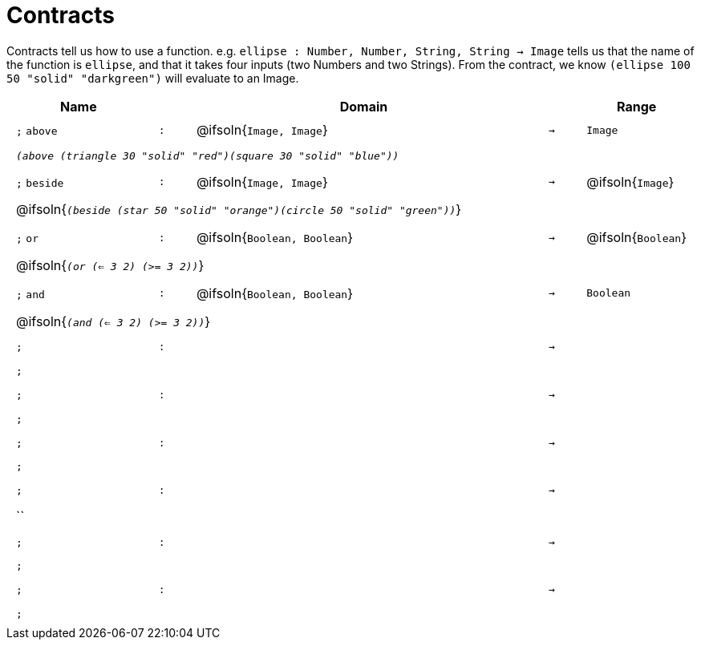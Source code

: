 [.landscape]
= Contracts

Contracts tell us how to use a function. e.g.  `ellipse : Number, Number, String, String -> Image` tells us that the name of the function is  `ellipse`, and that it takes four inputs (two  Numbers and two Strings). From the contract, we know  `(ellipse 100 50 "solid" "darkgreen")` will evaluate to an Image.

++++
<style>
td {padding: .4em .625em !important; height: 15pt;}
</style>
++++

[.contract-table,cols="4,1,10,1,2", options="header",grid="rows",stripes="none"]
|===
| Name    |       | Domain      |     | Range

| `;` `above`
| `:`
| @ifsoln{`Image, Image`}
| `->`
| `Image`
5+| `_(above (triangle 30 "solid" "red")(square 30 "solid" "blue"))_`

| `;` `beside`
| `:`
| @ifsoln{`Image, Image`}
| `->`
| @ifsoln{`Image`}
5+| @ifsoln{`_(beside (star 50 "solid" "orange")(circle 50 "solid" "green"))_`}

| `;` `or`
| `:`
| @ifsoln{`Boolean, Boolean`}
| `->`
| @ifsoln{`Boolean`}
5+| @ifsoln{`_(or (<= 3 2) (>= 3 2))_`}

| `;` `and`
| `:`
| @ifsoln{`Boolean, Boolean`}
| `->`
| `Boolean`
5+| @ifsoln{`_(and (<= 3 2) (>= 3 2))_`}

| `;`
| `:`
|
| `->`
|
5+| `;`

| `;`
| `:`
|
| `->`
|
5+| `;`

| `;`
| `:`
|
| `->`
|
5+| `;`

| `;`
| `:`
|
| `->`
|
5+| ``

| `;`
| `:`
|
| `->`
|
5+| `;`

| `;`
| `:`
|
| `->`
|
5+| `;`

|===


